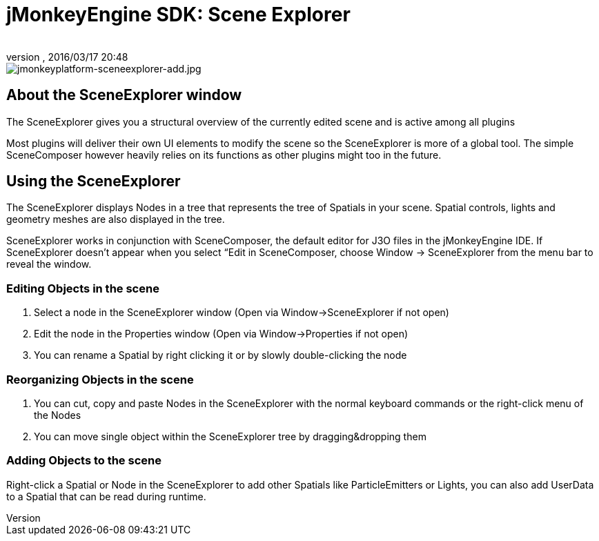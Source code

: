 = jMonkeyEngine SDK: Scene Explorer
:author: 
:revnumber: 
:revdate: 2016/03/17 20:48
:keywords: documentation, sdk, tool, scene, node
:relfileprefix: ../
:imagesdir: ..
ifdef::env-github,env-browser[:outfilesuffix: .adoc]



image::sdk/jmonkeyplatform-sceneexplorer-add.jpg[jmonkeyplatform-sceneexplorer-add.jpg,with="",height="",align="center"]



== About the SceneExplorer window

The SceneExplorer gives you a structural overview of the currently edited scene and is active among all plugins

Most plugins will deliver their own UI elements to modify the scene so the SceneExplorer is more of a global tool. The simple SceneComposer however heavily relies on its functions as other plugins might too in the future.


== Using the SceneExplorer

The SceneExplorer displays Nodes in a tree that represents the tree of Spatials in your scene. Spatial controls, lights and geometry meshes are also displayed in the tree.

SceneExplorer works in conjunction with SceneComposer, the default editor for J3O files in the jMonkeyEngine IDE.  If SceneExplorer doesn't appear when you select “Edit in SceneComposer, choose Window → SceneExplorer from the menu bar to reveal the window.


=== Editing Objects in the scene

.  Select a node in the SceneExplorer window (Open via Window→SceneExplorer if not open)
.  Edit the node in the Properties window (Open via Window→Properties if not open)
.  You can rename a Spatial by right clicking it or by slowly double-clicking the node


=== Reorganizing Objects in the scene

.  You can cut, copy and paste Nodes in the SceneExplorer with the normal keyboard commands or the right-click menu of the Nodes
.  You can move single object within the SceneExplorer tree by dragging&amp;dropping them


=== Adding Objects to the scene

Right-click a Spatial or Node in the SceneExplorer to add other Spatials like ParticleEmitters or Lights, you can also add UserData to a Spatial that can be read during runtime.
